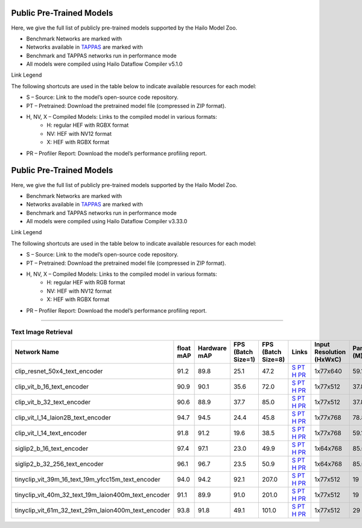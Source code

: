 
Public Pre-Trained Models
=========================

.. |rocket| image:: ../../images/rocket.png
  :width: 18

.. |star| image:: ../../images/star.png
  :width: 18

Here, we give the full list of publicly pre-trained models supported by the Hailo Model Zoo.

* Benchmark Networks are marked with |rocket|
* Networks available in `TAPPAS <https://github.com/hailo-ai/tappas>`_ are marked with |star|
* Benchmark and TAPPAS  networks run in performance mode
* All models were compiled using Hailo Dataflow Compiler v5.1.0

Link Legend

The following shortcuts are used in the table below to indicate available resources for each model:

* S – Source: Link to the model’s open-source code repository.
* PT – Pretrained: Download the pretrained model file (compressed in ZIP format).
* H, NV, X – Compiled Models: Links to the compiled model in various formats:
            * H: regular HEF with RGBX format
            * NV: HEF with NV12 format
            * X: HEF with RGBX format

* PR – Profiler Report: Download the model’s performance profiling report.



Public Pre-Trained Models
=========================

.. |rocket| image:: ../../images/rocket.png
  :width: 18

.. |star| image:: ../../images/star.png
  :width: 18

Here, we give the full list of publicly pre-trained models supported by the Hailo Model Zoo.

* Benchmark Networks are marked with |rocket|
* Networks available in `TAPPAS <https://github.com/hailo-ai/tappas>`_ are marked with |star|
* Benchmark and TAPPAS  networks run in performance mode
* All models were compiled using Hailo Dataflow Compiler v3.33.0

Link Legend

The following shortcuts are used in the table below to indicate available resources for each model:

* S – Source: Link to the model’s open-source code repository.
* PT – Pretrained: Download the pretrained model file (compressed in ZIP format).
* H, NV, X – Compiled Models: Links to the compiled model in various formats:
            * H: regular HEF with RGB format
            * NV: HEF with NV12 format
            * X: HEF with RGBX format

* PR – Profiler Report: Download the model’s performance profiling report.



.. _text image retrieval:

--------------------------

Text Image Retrieval
^^^^^^^^^^^^^^^^^^^^

.. list-table::
   :widths: 31 9 7 11 9 8 8 8 9
   :header-rows: 1

   * - Network Name
     - float mAP
     - Hardware mAP
     - FPS (Batch Size=1)
     - FPS (Batch Size=8)
     - Links
     - Input Resolution (HxWxC)
     - Params (M)
     - OPS (G)
   * - clip_resnet_50x4_text_encoder
     - 91.2
     - 89.8
     - 25.1
     - 47.2
     - `S <https://huggingface.co/timm/resnet50x4_clip.openai>`_ `PT <https://hailo-model-zoo.s3.eu-west-2.amazonaws.com/ZeroShotClassification/clip/clip_resnet_50x4/text_encoder/pretrained/2024-09-16/clip_text_encoder_resnet50x4.zip>`_ `H <https://hailo-model-zoo.s3.eu-west-2.amazonaws.com/ModelZoo/Compiled/v5.1.0/hailo15h/clip_resnet_50x4_text_encoder.hef>`_ `PR <https://hailo-model-zoo.s3.eu-west-2.amazonaws.com/ModelZoo/Compiled/v5.1.0/hailo15h/clip_resnet_50x4_text_encoder_profiler_results_compiled.html>`_
     - 1x77x640
     - 59.1
     - 9.3
   * - clip_vit_b_16_text_encoder
     - 90.9
     - 90.1
     - 35.6
     - 72.0
     - `S <https://huggingface.co/openai/clip-vit-base-patch16>`_ `PT <https://hailo-model-zoo.s3.eu-west-2.amazonaws.com/ZeroShotClassification/clip/clip_vit_base_patch16_224/text_encoder/pretrained/2024-12-04/clip_text_encoder_vitb_16_sim.zip>`_ `H <https://hailo-model-zoo.s3.eu-west-2.amazonaws.com/ModelZoo/Compiled/v5.1.0/hailo15h/clip_vit_b_16_text_encoder.hef>`_ `PR <https://hailo-model-zoo.s3.eu-west-2.amazonaws.com/ModelZoo/Compiled/v5.1.0/hailo15h/clip_vit_b_16_text_encoder_profiler_results_compiled.html>`_
     - 1x77x512
     - 37.8
     - 6.0
   * - clip_vit_b_32_text_encoder
     - 90.6
     - 88.9
     - 37.7
     - 85.0
     - `S <https://huggingface.co/openai/clip-vit-base-patch32>`_ `PT <https://hailo-model-zoo.s3.eu-west-2.amazonaws.com/ZeroShotClassification/clip/clip_vit_base_patch32_224/text_encoder/pretrained/2024-12-04/clip_text_encoder_vitb_32_sim.zip>`_ `H <https://hailo-model-zoo.s3.eu-west-2.amazonaws.com/ModelZoo/Compiled/v5.1.0/hailo15h/clip_vit_b_32_text_encoder.hef>`_ `PR <https://hailo-model-zoo.s3.eu-west-2.amazonaws.com/ModelZoo/Compiled/v5.1.0/hailo15h/clip_vit_b_32_text_encoder_profiler_results_compiled.html>`_
     - 1x77x512
     - 37.8
     - 6.0
   * - clip_vit_l_14_laion2B_text_encoder
     - 94.7
     - 94.5
     - 24.4
     - 45.8
     - `S <https://huggingface.co/laion/CLIP-ViT-L-14-laion2B-s32B-b82K>`_ `PT <https://hailo-model-zoo.s3.eu-west-2.amazonaws.com/ZeroShotClassification/clip/clip_vit_large_patch14_laion2B/text_encoder/pretrained/2024-09-24/clip_text_encoder_vit_l_14_laion2B.zip>`_ `H <https://hailo-model-zoo.s3.eu-west-2.amazonaws.com/ModelZoo/Compiled/v5.1.0/hailo15h/clip_vit_l_14_laion2B_text_encoder.hef>`_ `PR <https://hailo-model-zoo.s3.eu-west-2.amazonaws.com/ModelZoo/Compiled/v5.1.0/hailo15h/clip_vit_l_14_laion2B_text_encoder_profiler_results_compiled.html>`_
     - 1x77x768
     - 78.87
     - 13.85
   * - clip_vit_l_14_text_encoder
     - 91.8
     - 91.2
     - 19.6
     - 38.5
     - `S <https://huggingface.co/openai/clip-vit-large-patch14>`_ `PT <https://hailo-model-zoo.s3.eu-west-2.amazonaws.com/ZeroShotClassification/clip/clip_vit_large_patch14_224/text_encoder/pretrained/2024-08-25/clip_text_encoder_vit_large.zip>`_ `H <https://hailo-model-zoo.s3.eu-west-2.amazonaws.com/ModelZoo/Compiled/v5.1.0/hailo15h/clip_vit_l_14_text_encoder.hef>`_ `PR <https://hailo-model-zoo.s3.eu-west-2.amazonaws.com/ModelZoo/Compiled/v5.1.0/hailo15h/clip_vit_l_14_text_encoder_profiler_results_compiled.html>`_
     - 1x77x768
     - 59.1
     - 13.85
   * - siglip2_b_16_text_encoder
     - 97.4
     - 97.1
     - 23.0
     - 49.9
     - `S <https://huggingface.co/google/siglip2-base-patch16-224>`_ `PT <https://hailo-model-zoo.s3.eu-west-2.amazonaws.com/ZeroShotClassification/siglip/siglip2_base_patch16_224/text_encoder/pretrained/2025-05-12/siglip2_base_patch16_224_text_encoder.zip>`_ `H <https://hailo-model-zoo.s3.eu-west-2.amazonaws.com/ModelZoo/Compiled/v5.1.0/hailo15h/siglip2_b_16_text_encoder.hef>`_ `PR <https://hailo-model-zoo.s3.eu-west-2.amazonaws.com/ModelZoo/Compiled/v5.1.0/hailo15h/siglip2_b_16_text_encoder_profiler_results_compiled.html>`_
     - 1x64x768
     - 85.6
     - 11.1
   * - siglip2_b_32_256_text_encoder
     - 96.1
     - 96.7
     - 23.5
     - 50.9
     - `S <https://huggingface.co/google/siglip2-base-patch32-256>`_ `PT <https://hailo-model-zoo.s3.eu-west-2.amazonaws.com/ZeroShotClassification/siglip/siglip2_base_patch32_256/text_encoder/pretrained/2025-05-21/siglip2_base_patch32_256_text_encoder.zip>`_ `H <https://hailo-model-zoo.s3.eu-west-2.amazonaws.com/ModelZoo/Compiled/v5.1.0/hailo15h/siglip2_b_32_256_text_encoder.hef>`_ `PR <https://hailo-model-zoo.s3.eu-west-2.amazonaws.com/ModelZoo/Compiled/v5.1.0/hailo15h/siglip2_b_32_256_text_encoder_profiler_results_compiled.html>`_
     - 1x64x768
     - 85.6
     - 11.0
   * - tinyclip_vit_39m_16_text_19m_yfcc15m_text_encoder
     - 94.0
     - 94.2
     - 92.1
     - 207.0
     - `S <https://huggingface.co/wkcn/TinyCLIP-ViT-39M-16-Text-19M-YFCC15M>`_ `PT <https://hailo-model-zoo.s3.eu-west-2.amazonaws.com/ZeroShotClassification/clip/tinyclip/tinyclip_vit_39m_16_text_19m_yfcc15m_text_encoder/pretrained/2025-07-21/TinyCLIP-ViT-39M-16-Text-19M-YFCC15M_text_encoder.zip>`_ `H <https://hailo-model-zoo.s3.eu-west-2.amazonaws.com/ModelZoo/Compiled/v5.1.0/hailo15h/tinyclip_vit_39m_16_text_19m_yfcc15m_text_encoder.hef>`_ `PR <https://hailo-model-zoo.s3.eu-west-2.amazonaws.com/ModelZoo/Compiled/v5.1.0/hailo15h/tinyclip_vit_39m_16_text_19m_yfcc15m_text_encoder_profiler_results_compiled.html>`_
     - 1x77x512
     - 19
     - 3
   * - tinyclip_vit_40m_32_text_19m_laion400m_text_encoder
     - 91.1
     - 89.9
     - 91.0
     - 201.0
     - `S <https://huggingface.co/wkcn/TinyCLIP-ViT-40M-32-Text-19M-LAION400M>`_ `PT <https://hailo-model-zoo.s3.eu-west-2.amazonaws.com/ZeroShotClassification/clip/tinyclip/tinyclip_vit_40m_32_text_19m_laion400m_text_encoder/pretrained/2025-07-21/TinyCLIP-ViT-40M-32-Text-19M-LAION400M_text_encoder.zip>`_ `H <https://hailo-model-zoo.s3.eu-west-2.amazonaws.com/ModelZoo/Compiled/v5.1.0/hailo15h/tinyclip_vit_40m_32_text_19m_laion400m_text_encoder.hef>`_ `PR <https://hailo-model-zoo.s3.eu-west-2.amazonaws.com/ModelZoo/Compiled/v5.1.0/hailo15h/tinyclip_vit_40m_32_text_19m_laion400m_text_encoder_profiler_results_compiled.html>`_
     - 1x77x512
     - 19
     - 3
   * - tinyclip_vit_61m_32_text_29m_laion400m_text_encoder
     - 93.8
     - 91.8
     - 49.1
     - 101.0
     - `S <https://huggingface.co/wkcn/TinyCLIP-ViT-61M-32-Text-29M-LAION400M>`_ `PT <https://hailo-model-zoo.s3.eu-west-2.amazonaws.com/ZeroShotClassification/clip/tinyclip/tinyclip_vit_61m_32_text_29m_laion400m_text_encoder/pretrained/2025-07-21/TinyCLIP-ViT-61M-32-Text-29M-LAION400M_text_encoder.zip>`_ `H <https://hailo-model-zoo.s3.eu-west-2.amazonaws.com/ModelZoo/Compiled/v5.1.0/hailo15h/tinyclip_vit_61m_32_text_29m_laion400m_text_encoder.hef>`_ `PR <https://hailo-model-zoo.s3.eu-west-2.amazonaws.com/ModelZoo/Compiled/v5.1.0/hailo15h/tinyclip_vit_61m_32_text_29m_laion400m_text_encoder_profiler_results_compiled.html>`_
     - 1x77x512
     - 29
     - 4.5
